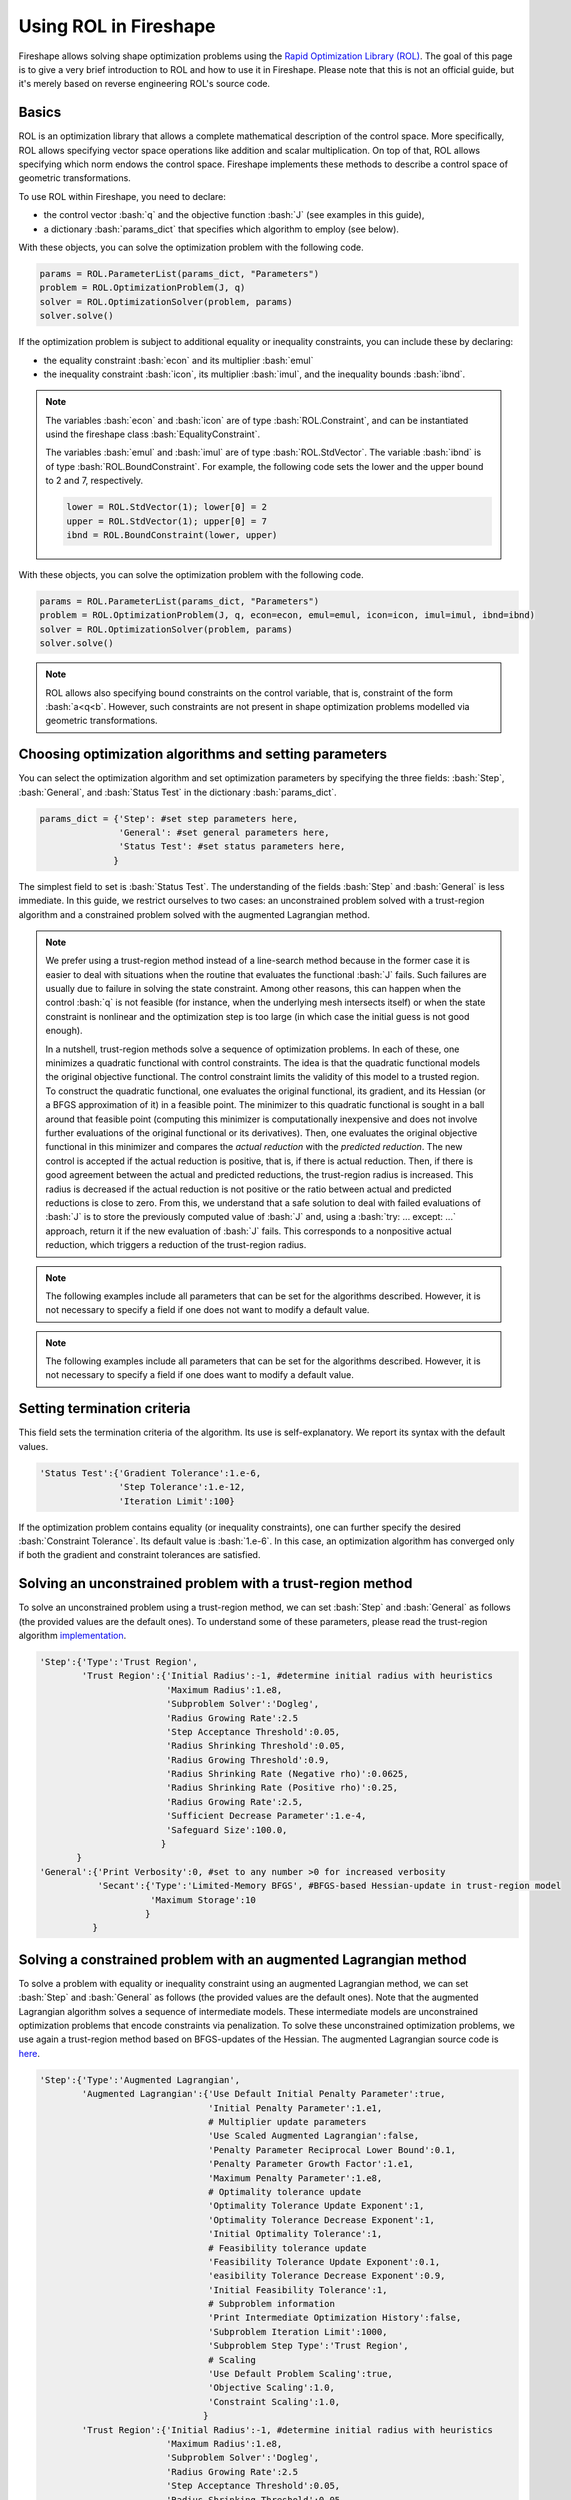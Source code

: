 .. _ROL:
.. role:: bash(code)
   :language: bash

Using ROL in Fireshape
======================

Fireshape allows solving shape optimization problems
using the `Rapid Optimization Library (ROL) <https://trilinos.org/packages/rol/>`_.
The goal of this page is to give a very brief introduction to ROL
and how to use it in Fireshape. Please note that this is not
an official guide, but it's merely based on reverse engineering
ROL's source code.

Basics
^^^^^^

ROL is an optimization library that allows a complete
mathematical description of the control space.
More specifically, ROL allows specifying vector space
operations like addition and scalar multiplication.
On top of that, ROL allows specifying which norm
endows the control space. Fireshape implements these methods
to describe a control space of geometric transformations.

To use ROL within Fireshape, you need to declare:

* the control vector :bash:`q` and the objective function :bash:`J`
  (see examples in this guide),
* a dictionary :bash:`params_dict` that specifies which algorithm to employ
  (see below).

With these objects, you can solve the optimization problem with the following code.

.. code-block:: python

    params = ROL.ParameterList(params_dict, "Parameters")
    problem = ROL.OptimizationProblem(J, q)
    solver = ROL.OptimizationSolver(problem, params)
    solver.solve()

If the optimization problem is subject to additional equality or inequality constraints,
you can include these by declaring:

* the equality constraint :bash:`econ` and its multiplier :bash:`emul`
* the inequality constraint :bash:`icon`, its multiplier :bash:`imul`, and the inequality bounds :bash:`ibnd`.

.. note::

    The variables :bash:`econ` and :bash:`icon` are of type :bash:`ROL.Constraint`,
    and can be instantiated usind the fireshape class :bash:`EqualityConstraint`.

    The variables :bash:`emul` and :bash:`imul` are of type :bash:`ROL.StdVector`.
    The variable :bash:`ibnd` is of type :bash:`ROL.BoundConstraint`. For example,
    the following code sets the lower and the upper bound to 2 and 7, respectively.

    .. code-block:: python

        lower = ROL.StdVector(1); lower[0] = 2
        upper = ROL.StdVector(1); upper[0] = 7
        ibnd = ROL.BoundConstraint(lower, upper)

With these objects, you can solve the optimization problem with the following code.

.. code-block:: python

    params = ROL.ParameterList(params_dict, "Parameters")
    problem = ROL.OptimizationProblem(J, q, econ=econ, emul=emul, icon=icon, imul=imul, ibnd=ibnd)
    solver = ROL.OptimizationSolver(problem, params)
    solver.solve()

.. note::

    ROL allows also specifying bound constraints on the control variable, that is,
    constraint of the form :bash:`a<q<b`. However, such constraints are not present
    in shape optimization problems modelled via geometric transformations.

Choosing optimization algorithms and setting parameters
^^^^^^^^^^^^^^^^^^^^^^^^^^^^^^^^^^^^^^^^^^^^^^^^^^^^^^^

You can select the optimization algorithm and set
optimization parameters by specifying the three
fields: :bash:`Step`, :bash:`General`, and :bash:`Status Test`
in the dictionary :bash:`params_dict`.

.. code-block:: python

    params_dict = {'Step': #set step parameters here,
                   'General': #set general parameters here,
                   'Status Test': #set status parameters here,
                  }

The simplest field to set is :bash:`Status Test`.
The understanding of the fields :bash:`Step` and :bash:`General`
is less immediate. In this guide, we restrict ourselves to two cases:
an unconstrained problem solved with a trust-region algorithm
and a constrained problem solved with the augmented Lagrangian
method.

.. note::

    We prefer using a trust-region method instead of a line-search
    method because in the former case it is easier to deal with
    situations when the routine that evaluates the functional :bash:`J`
    fails. Such failures are usually due to failure in solving the state
    constraint. Among other reasons, this can happen when the control
    :bash:`q` is not feasible (for instance, when the underlying mesh
    intersects itself) or when the state constraint is nonlinear and
    the optimization step is too large (in which case the initial guess
    is not good enough).

    In a nutshell, trust-region methods solve a sequence of optimization
    problems. In each of these, one minimizes a quadratic functional
    with control constraints. The idea is that the quadratic functional
    models the original objective functional. The control constraint limits the
    validity of this model to a trusted region. To construct the quadratic
    functional, one evaluates the original functional, its gradient,
    and its Hessian (or a BFGS approximation of it) in a feasible point.
    The minimizer to this quadratic functional is sought in a ball around
    that feasible point (computing this minimizer is computationally inexpensive
    and does not
    involve further evaluations of the original functional or its derivatives).
    Then, one evaluates the original objective functional in this minimizer
    and compares the *actual reduction* with the *predicted reduction*.
    The new control is accepted if the actual reduction is
    positive, that is, if there is actual reduction.
    Then, if there is good agreement between the actual and predicted
    reductions, the trust-region radius is increased. This radius is
    decreased if the actual reduction is not positive or the ratio between
    actual and predicted reductions is close to zero.
    From this, we understand that a safe solution to deal with failed
    evaluations of :bash:`J` is to store the previously computed value of
    :bash:`J` and, using a :bash:`try: ... except: ...` approach,
    return it if the new evaluation of :bash:`J` fails. This corresponds
    to a nonpositive actual reduction, which triggers a reduction of
    the trust-region radius.

.. note::

    The following examples include all parameters that can be set
    for the algorithms described. However, it is not necessary to
    specify a field if one does not want to modify a default value.

.. note::

    The following examples include all parameters that can be set
    for the algorithms described. However, it is not necessary to
    specify a field if one does want to modify a default value.

Setting termination criteria
^^^^^^^^^^^^^^^^^^^^^^^^^^^^

This field sets the termination criteria of the algorithm.
Its use is self-explanatory. We report its syntax with the
default values.

.. code-block:: python

    'Status Test':{'Gradient Tolerance':1.e-6,
                   'Step Tolerance':1.e-12,
                   'Iteration Limit':100}

If the optimization problem contains equality (or inequality
constraints), one can further specify the desired
:bash:`Constraint Tolerance`. Its default value is :bash:`1.e-6`.
In this case, an optimization algorithm has converged only
if both the gradient and constraint tolerances are satisfied.

Solving an unconstrained problem with a trust-region method
^^^^^^^^^^^^^^^^^^^^^^^^^^^^^^^^^^^^^^^^^^^^^^^^^^^^^^^^^^^
To solve an unconstrained problem using a trust-region method,
we can set :bash:`Step` and :bash:`General` as follows
(the provided values are the default ones).
To understand some of these parameters, please read the trust-region algorithm
`implementation <https://github.com/trilinos/Trilinos/blob/master/packages/rol/src/step/trustregion/ROL_TrustRegion.hpp>`_.

.. code-block:: python

    'Step':{'Type':'Trust Region',
            'Trust Region':{'Initial Radius':-1, #determine initial radius with heuristics
                            'Maximum Radius':1.e8,
                            'Subproblem Solver':'Dogleg',
                            'Radius Growing Rate':2.5
                            'Step Acceptance Threshold':0.05,
                            'Radius Shrinking Threshold':0.05,
                            'Radius Growing Threshold':0.9,
                            'Radius Shrinking Rate (Negative rho)':0.0625,
                            'Radius Shrinking Rate (Positive rho)':0.25,
                            'Radius Growing Rate':2.5,
                            'Sufficient Decrease Parameter':1.e-4,
                            'Safeguard Size':100.0,
                           }
           }
    'General':{'Print Verbosity':0, #set to any number >0 for increased verbosity
               'Secant':{'Type':'Limited-Memory BFGS', #BFGS-based Hessian-update in trust-region model
                         'Maximum Storage':10
                        }
              }

Solving a constrained problem with an augmented Lagrangian method
^^^^^^^^^^^^^^^^^^^^^^^^^^^^^^^^^^^^^^^^^^^^^^^^^^^^^^^^^^^^^^^^^

To solve a problem with equality or inequality constraint
using an augmented Lagrangian method,
we can set :bash:`Step` and :bash:`General` as follows
(the provided values are the default ones).
Note that the augmented Lagrangian algorithm solves
a sequence of intermediate models. These intermediate models
are unconstrained optimization problems that encode constraints
via penalization. To solve these unconstrained optimization problems,
we use again a trust-region method based on BFGS-updates of the Hessian.
The augmented Lagrangian source code is
`here <https://github.com/trilinos/Trilinos/blob/master/packages/rol/src/step/ROL_AugmentedLagrangianStep.hpp>`_.

.. code-block:: python

    'Step':{'Type':'Augmented Lagrangian',
            'Augmented Lagrangian':{'Use Default Initial Penalty Parameter':true,
                                    'Initial Penalty Parameter':1.e1,
                                    # Multiplier update parameters
                                    'Use Scaled Augmented Lagrangian':false,
                                    'Penalty Parameter Reciprocal Lower Bound':0.1,
                                    'Penalty Parameter Growth Factor':1.e1,
                                    'Maximum Penalty Parameter':1.e8,
                                    # Optimality tolerance update
                                    'Optimality Tolerance Update Exponent':1,
                                    'Optimality Tolerance Decrease Exponent':1,
                                    'Initial Optimality Tolerance':1,
                                    # Feasibility tolerance update
                                    'Feasibility Tolerance Update Exponent':0.1,
                                    'easibility Tolerance Decrease Exponent':0.9,
                                    'Initial Feasibility Tolerance':1,
                                    # Subproblem information
                                    'Print Intermediate Optimization History':false,
                                    'Subproblem Iteration Limit':1000,
                                    'Subproblem Step Type':'Trust Region',
                                    # Scaling
                                    'Use Default Problem Scaling':true,
                                    'Objective Scaling':1.0,
                                    'Constraint Scaling':1.0,
                                   }
            'Trust Region':{'Initial Radius':-1, #determine initial radius with heuristics
                            'Maximum Radius':1.e8,
                            'Subproblem Solver':'Dogleg',
                            'Radius Growing Rate':2.5
                            'Step Acceptance Threshold':0.05,
                            'Radius Shrinking Threshold':0.05,
                            'Radius Growing Threshold':0.9,
                            'Radius Shrinking Rate (Negative rho)':0.0625,
                            'Radius Shrinking Rate (Positive rho)':0.25,
                            'Radius Growing Rate':2.5,
                            'Sufficient Decrease Parameter':1.e-4,
                            'Safeguard Size':100.0,
                           }
    'General':{'Print Verbosity':0, #set to any number >0 for increased verbosity
               'Secant':{'Type':'Limited-Memory BFGS', #BFGS-based Hessian-update in trust-region model
                         'Maximum Storage':10
                        }
              }

.. note::

    The augmented Lagrangian default constraint, gradient, and step
    tolerances for the outer iterations are set to :bash:`1.e-8`. The user
    can set different tolerances by specifying them in :bash:`Status Test`.
    The gradient and step tolerances for the internal iterations are
    set by the augmented Lagrangian algorithm itself (based on a number of parameters,
    including the gradient tolerance for the outer iteration, see lines 374-375 in the
    source code) and cannot be modified by the user.
